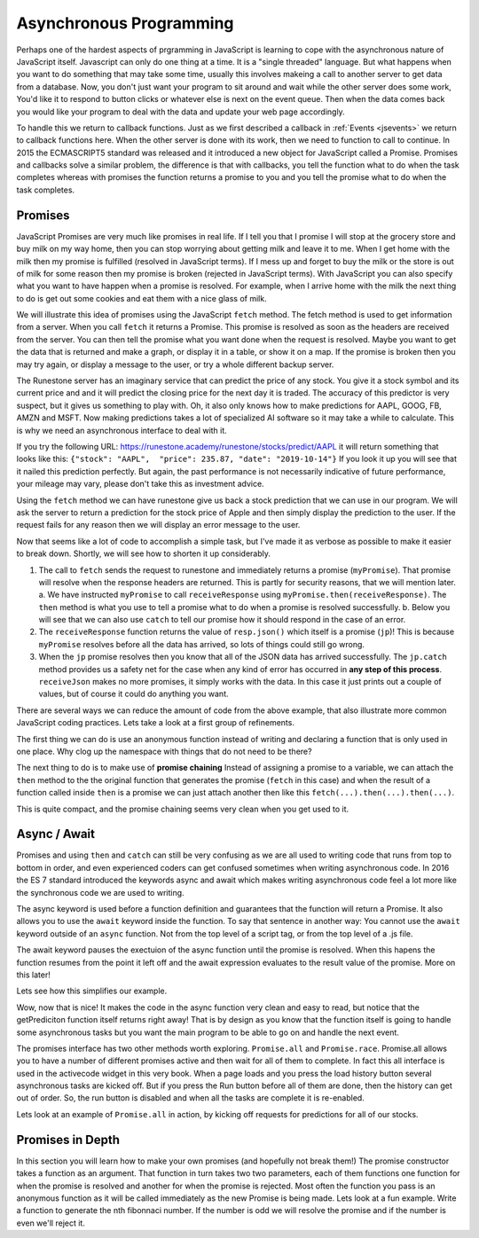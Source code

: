 Asynchronous Programming
========================

Perhaps one of the hardest aspects of prgramming in JavaScript is learning to cope with the asynchronous nature of JavaScript itself.  Javascript can only do one thing at a time.  It is a "single threaded" language.  But what happens when you want to do something that may take some time, usually this involves makeing a call to another server to get data from a database.  Now, you don't just want your program to sit around and wait while the other server does some work, You'd like it to respond to button clicks or whatever else is next on the event queue.  Then when the data comes back you would like your program to deal with the data and update your web page accordingly.

To handle this we return to callback functions.  Just as we first described a callback in :ref:`Events <jsevents>` we return to callback functions here.  When the other server is done with its work, then we need to function to call to continue.  In 2015 the ECMASCRIPT5 standard was released and it introduced a new object for JavaScript called a Promise.  Promises and callbacks solve a similar problem, the difference is that with callbacks, you tell the function what to do when the task completes whereas with promises the function returns a promise to you and you tell the promise what to do when the task completes.

Promises
--------

JavaScript Promises are very much like promises in real life.  If I tell you that I promise I will stop at the grocery store and buy milk on my way home, then you can stop worrying about getting milk and leave it to me.  When I get home with the milk then my promise is fulfilled (resolved in JavaScript terms).  If I mess up and forget to buy the milk or the store is out of milk for some reason then my promise is broken (rejected in JavaScript terms).  With JavaScript you can also specify what you want to have happen when a promise is resolved.  For example, when I arrive home with the milk the next thing to do is get out some cookies and eat them with a nice glass of milk.

We will illustrate this idea of promises using the JavaScript ``fetch`` method. The fetch method is used to get information from a server. When you call ``fetch`` it returns a Promise.  This promise is resolved as soon as the headers are received from the server.  You can then tell the promise what you want done when the request is resolved.  Maybe you want to get the data that is returned and make a graph, or display  it in a table, or show it on a map. If the promise is broken then you may try again, or display a message to the user, or try a whole different backup server.

The Runestone server has an imaginary service that can predict the price of any stock.  You give it a stock symbol and its current price and and it will predict the closing price for the next day it is traded.  The accuracy of this predictor is very suspect, but it gives us something to play with.  Oh, it also only knows how to make predictions for AAPL, GOOG, FB, AMZN and MSFT.  Now making predictions takes a lot of specialized AI software so it may take a while to calculate.  This is why we need an asynchronous interface to deal with it.

If you try the following URL:  https://runestone.academy/runestone/stocks/predict/AAPL it will return something that looks like this: ``{"stock": "AAPL",  "price": 235.87, "date": "2019-10-14"}``  If you look it up you will see that it nailed this prediction perfectly.  But again, the past performance is not necessarily indicative of future performance, your mileage may vary, please don't take this as investment advice.

Using the ``fetch`` method we can have runestone give us back a stock prediction that we can use in our program. We will ask the server to return a prediction for the stock price of Apple and then simply display the prediction to the user.  If the request fails for any reason then we will display an error message to the user.

.. activecode:: ac_async_1
    :language: javascript

    function receiveResponse(resp) {
        writeln('received response')
        return resp.json();
    }

    function receiveJson (prediction) {
        writeln(prediction.stock);
        writeln(prediction.price);
    }

    writeln("sending the request");
    let opts = {
        method: 'GET',
    }

    let myPromise =
        fetch("/runestone/stocks/predict/AAPL", opts)
    let jp = myPromise.then(receiveResponse)
    jp.then(receiveJson)
    jp.catch( (err) => writeln('Error getting prediction, details: ' + err) );
    writeln("the request has been sent");

Now that seems like a lot of code to accomplish a simple task, but I've made it as verbose as possible to make it easier to break down.  Shortly, we will see how to shorten it up considerably.

1.  The call to ``fetch`` sends the request to runestone and immediately returns a promise (``myPromise``).   That promise will resolve when the response headers are returned.  This is partly for security reasons, that we will mention later.
    a.  We have instructed ``myPromise`` to call ``receiveResponse`` using ``myPromise.then(receiveResponse)``.  The ``then`` method is what you use to tell a promise what to do when a promise is resolved successfully.
    b. Below you will see that we can also use ``catch`` to tell our promise how it should respond in the case of an error.
2. The ``receiveResponse`` function returns the value of ``resp.json()`` which itself is a promise (``jp``)!  This is because ``myPromise`` resolves before all the data has arrived, so lots of things could still go wrong.
3.  When the ``jp`` promise resolves then you know that all of the JSON data has arrived successfully.  The ``jp.catch`` method provides us a safety net for the case when any kind of error has occurred in **any step of this process**.  ``receiveJson`` makes no more promises, it simply works with the data.  In this case it just prints out a couple of values, but of course it could do anything you want.

.. parsonsprob:: promiseorder

    Without running the example above, and assuming that the prediction for AAPL is 242.42 put the output in the order you would see it from the previous code.

    -----
    sending the request
    the request has been sent
    received response
    AAPL
    242.42

There are several ways we can reduce the amount of code from the above example, that also illustrate more common JavaScript coding practices.  Lets take a look at a first group of refinements.

.. activecode:: ac_async_2
    :language: javascript

    writeln("sending the request");
    let opts = {
        method: 'GET',
    }

    let myPromise =
        fetch("/runestone/stocks/predict/AAPL", opts)
    let jp = myPromise.then(function (resp) {
        writeln('received response')
        return resp.json();
    })
    jp.then(function (prediction) {
        writeln(prediction.stock);
        writeln(prediction.price);
    })
    jp.catch( (err) => writeln('Error getting prediction, details: ' + err) );
    writeln("the request has been sent");

The first thing we can do is use an anonymous function instead of writing and declaring a function that is only used in one place.  Why clog up the namespace with things that do not need to be there?


The next thing to do is to make use of **promise chaining**  Instead of assigning a promise to a variable, we can attach the ``then`` method to the the original function that generates the promise (``fetch`` in this case) and when the result of a function called inside ``then`` is a promise we can just attach another then like this ``fetch(...).then(...).then(...)``.


.. activecode:: ac_async_3
    :language: javascript

    writeln("sending the request");
    let opts = {
        method: 'GET',
    }

    fetch("/runestone/stocks/predict/AAPL", opts)
    .then(function (resp) {
        writeln('received response')
        return resp.json();
    })
    .then(function (prediction) {
        writeln(prediction.stock);
        writeln(prediction.price);
    })
    .catch( (err) => writeln('Error getting prediction, details: ' + err) );
    writeln("the request has been sent");


This is quite compact, and the promise chaining seems very clean when you get used to it.


Async / Await
-------------

Promises and using ``then`` and ``catch`` can still be very confusing as we are all used to writing code that runs from top to bottom in order, and even experienced coders can get confused sometimes when writing asynchronous code.  In 2016 the ES 7 standard introduced the keywords async and await which makes writing asynchronous code feel a lot more like the synchronous code we are used to writing.

The async keyword is used before a function definition and guarantees that the function will return a Promise.  It also allows you to use the ``await`` keyword inside the function.  To say that sentence in another way:  You cannot use the ``await`` keyword outside of an ``async`` function.  Not from the top level of a script tag, or from the top level of a .js file.

The await keyword pauses the exectuion of the async function until the promise is resolved.  When this hapens the function resumes from the point it left off and the await expression evaluates to the result value of the promise.  More on this later!

Lets see how this simplifies our example.


.. activecode:: ac_async_4
    :language: javascript

    async function getPrediction() {
        writeln("sending the request");
        let opts = {
            method: 'GET',
        }

        let resp = await fetch("/runestone/stocks/predict/AAPL", opts)
        writeln('got response');
        let prediction = await resp.json();
        writeln(prediction.stock);
        writeln(prediction.price);
        writeln("all done");
    }

    writeln("calling getPrediction")
    let p = getPrediction();
    writeln("back -- " + typeof p)

Wow, now that is nice!  It makes the code in the async function very clean and easy to read, but notice that the getPrediciton function itself returns right away!  That is by design as you know that the function itself is going to handle some asynchronous tasks but you want the main program to be able to go on and handle the next event.

The promises interface has two other methods worth exploring.  ``Promise.all`` and ``Promise.race``.   Promise.all allows you to have a number of different promises active and then wait for all of them to complete.  In fact this all interface is used in the activecode widget in this very book.  When a page loads and you press the load history button several asynchronous tasks are kicked off.  But if you press the Run button before all of them are done, then the history can get out of order.  So, the run button is disabled and when all the tasks are complete it is re-enabled.

Lets look at an example of ``Promise.all`` in action, by kicking off requests for predictions for all of our stocks.

.. activecode:: ac_async_5
    :language: javascript

    async function getPrediction(stock) {
        writeln("sending the request");
        let opts = {
            method: 'GET',
        }
        let resp = await fetch(`/runestone/stocks/predict/${stock}`, opts)
        writeln(`got response for ${stock}`);
        return resp.json();
    }

    let promiseList = [];
    for (let stock of ["AAPL", "GOOG", "FB", "AMZN", "MSFT"]) {
        promiseList.push(getPrediction(stock))
    }

    Promise.all(promiseList).then(function(plist) {
            writeln("all promises complete");
            for (let p of plist) {
                writeln(`${p.stock}, ${p.price}`)
            }
    });

Promises in Depth
-----------------

In this section you will learn how to make your own promises (and hopefully not break them!)  The promise constructor takes a function as an argument.  That function in turn takes two two parameters, each of them functions one function for when the promise is resolved and another for when the promise is rejected.  Most often the function you pass is an anonymous function as it will be called immediately as the new Promise is being made.  Lets look at a fun example.  Write a function to generate the nth fibonnaci number.  If the number is odd we will resolve the promise and if the number is even we'll reject it.

.. activecode:: promise_1
    :language: javascript

    async function fibb(n) {
        let p = new Promise(function (resolve, reject) {
            let a = 0;
            let b = 1;
            let c = 0;
            for (let i = 0; i < n; i++) {
                c = a + b;
                a = b;
                b = c;
            }
            if (c % 2 == 0) {
                reject(c);
            } else {
                resolve(c);
            }
        }
        return p;
    }

    fibb(1)
    .then( (r) => writeln(r) )
    .catch( (r) => writeln("rejected ", r) )


